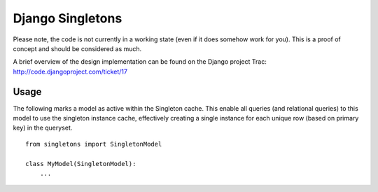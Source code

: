 Django Singletons
=================

Please note, the code is not currently in a working state (even if it does somehow work for you). This is a proof of concept and should be considered as much.

A brief overview of the design implementation can be found on the Django project Trac: http://code.djangoproject.com/ticket/17


Usage
-----
The following marks a model as active within the Singleton cache. This enable all queries (and relational queries) to this model to use the singleton instance cache, effectively creating a single instance for each unique row (based on primary key) in the queryset.
::

	from singletons import SingletonModel

	class MyModel(SingletonModel):
	    ...

